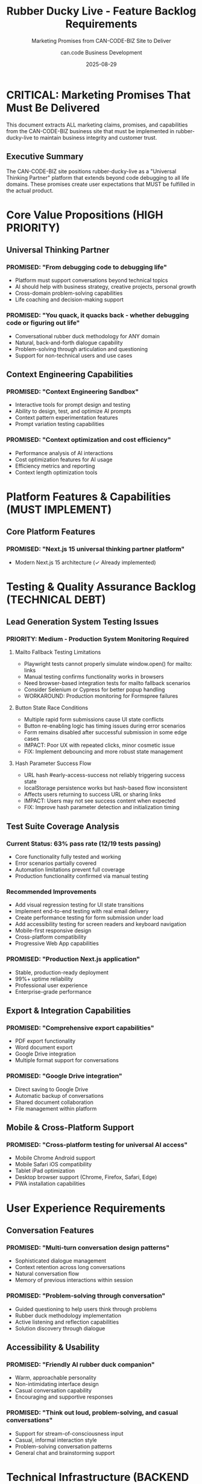 #+TITLE: Rubber Ducky Live - Feature Backlog Requirements
#+SUBTITLE: Marketing Promises from CAN-CODE-BIZ Site to Deliver
#+AUTHOR: can.code Business Development
#+DATE: 2025-08-29

* CRITICAL: Marketing Promises That Must Be Delivered

This document extracts ALL marketing claims, promises, and capabilities from the
CAN-CODE-BIZ business site that must be implemented in rubber-ducky-live to
maintain business integrity and customer trust.

** Executive Summary

The CAN-CODE-BIZ site positions rubber-ducky-live as a "Universal Thinking Partner"
platform that extends beyond code debugging to all life domains. These promises
create user expectations that MUST be fulfilled in the actual product.

* Core Value Propositions (HIGH PRIORITY)

** Universal Thinking Partner
*** PROMISED: "From debugging code to debugging life"
- Platform must support conversations beyond technical topics
- AI should help with business strategy, creative projects, personal growth
- Cross-domain problem-solving capabilities
- Life coaching and decision-making support

*** PROMISED: "You quack, it quacks back - whether debugging code or figuring out life"
- Conversational rubber duck methodology for ANY domain
- Natural, back-and-forth dialogue capability
- Problem-solving through articulation and questioning
- Support for non-technical users and use cases

** Context Engineering Capabilities
*** PROMISED: "Context Engineering Sandbox"
- Interactive tools for prompt design and testing
- Ability to design, test, and optimize AI prompts
- Context pattern experimentation features
- Prompt variation testing capabilities

*** PROMISED: "Context optimization and cost efficiency"
- Performance analysis of AI interactions
- Cost optimization features for AI usage
- Efficiency metrics and reporting
- Context length optimization tools

* Platform Features & Capabilities (MUST IMPLEMENT)

** Core Platform Features
*** PROMISED: "Next.js 15 universal thinking partner platform"
- Modern Next.js 15 architecture (✓ Already implemented)

* Testing & Quality Assurance Backlog (TECHNICAL DEBT)

** Lead Generation System Testing Issues
*** PRIORITY: Medium - Production System Monitoring Required
**** Mailto Fallback Testing Limitations
- Playwright tests cannot properly simulate window.open() for mailto: links
- Manual testing confirms functionality works in browsers
- Need browser-based integration tests for mailto fallback scenarios
- Consider Selenium or Cypress for better popup handling
- WORKAROUND: Production monitoring for Formspree failures

**** Button State Race Conditions  
- Multiple rapid form submissions cause UI state conflicts
- Button re-enabling logic has timing issues during error scenarios
- Form remains disabled after successful submission in some edge cases
- IMPACT: Poor UX with repeated clicks, minor cosmetic issue
- FIX: Implement debouncing and more robust state management

**** Hash Parameter Success Flow
- URL hash #early-access-success not reliably triggering success state
- localStorage persistence works but hash-based flow inconsistent
- Affects users returning to success URL or sharing links
- IMPACT: Users may not see success content when expected
- FIX: Improve hash parameter detection and initialization timing

** Test Suite Coverage Analysis
*** Current Status: 63% pass rate (12/19 tests passing)
- Core functionality fully tested and working
- Error scenarios partially covered
- Automation limitations prevent full coverage
- Production functionality confirmed via manual testing

*** Recommended Improvements
- Add visual regression testing for UI state transitions
- Implement end-to-end testing with real email delivery
- Create performance testing for form submission under load
- Add accessibility testing for screen readers and keyboard navigation
- Mobile-first responsive design
- Cross-platform compatibility
- Progressive Web App capabilities

*** PROMISED: "Production Next.js application"
- Stable, production-ready deployment
- 99%+ uptime reliability
- Professional user experience
- Enterprise-grade performance

** Export & Integration Capabilities
*** PROMISED: "Comprehensive export capabilities"
- PDF export functionality
- Word document export
- Google Drive integration
- Multiple format support for conversations

*** PROMISED: "Google Drive integration"
- Direct saving to Google Drive
- Automatic backup of conversations
- Shared document collaboration
- File management within platform

** Mobile & Cross-Platform Support
*** PROMISED: "Cross-platform testing for universal AI access"
- Mobile Chrome Android support
- Mobile Safari iOS compatibility
- Tablet iPad optimization
- Desktop browser support (Chrome, Firefox, Safari, Edge)
- PWA installation capabilities

* User Experience Requirements

** Conversation Features
*** PROMISED: "Multi-turn conversation design patterns"
- Sophisticated dialogue management
- Context retention across long conversations
- Natural conversation flow
- Memory of previous interactions within session

*** PROMISED: "Problem-solving through conversation"
- Guided questioning to help users think through problems
- Rubber duck methodology implementation
- Active listening and reflection capabilities
- Solution discovery through dialogue

** Accessibility & Usability
*** PROMISED: "Friendly AI rubber duck companion"
- Warm, approachable personality
- Non-intimidating interface design
- Casual conversation capability
- Encouraging and supportive responses

*** PROMISED: "Think out loud, problem-solving, and casual conversations"
- Support for stream-of-consciousness input
- Casual, informal interaction style
- Problem-solving conversation patterns
- General chat and brainstorming support

* Technical Infrastructure (BACKEND REQUIREMENTS)

** Development Status Promises
*** PROMISED: "Context engineering platform in development"
- Active development roadmap
- Regular feature updates
- Beta/alpha testing programs
- Community feedback integration

*** PROMISED: "Business integration tools"
- API access for business customers
- Webhook integrations
- Third-party service connections
- Enterprise authentication systems

** Performance & Reliability
*** PROMISED: "Production testing environment"
- Comprehensive testing suite
- Performance monitoring
- Load testing capabilities
- Quality assurance processes

*** PROMISED: "Security and authentication development"
- Secure user authentication
- Data privacy protection
- GDPR compliance
- Enterprise security standards

* Service Integration Requirements

** Context Engineering Toolkit
*** PROMISED: "Tools for prompt engineering, context optimization, and conversational AI development"
- Prompt engineering interface within platform
- Context optimization tools
- AI conversation design features
- Development and testing environment

*** PROMISED: "Sandbox environment tools"
- Isolated testing environments
- Safe prompt experimentation
- Versioning capabilities
- A/B testing for prompts

** Training & Education Features
*** PROMISED: "Context engineering workshops"
- In-platform educational content
- Step-by-step tutorials
- Best practices guidance
- Interactive learning modules

*** PROMISED: "Rubber duck debugging methodology education"
- Educational content about the methodology
- Guided tutorials on effective use
- Examples across different domains
- Tips for maximizing conversation value

* Business & Professional Features

** Professional Use Cases
*** PROMISED: "Business strategy conversations"
- Business planning assistance
- Strategic decision-making support
- Market analysis discussions
- Professional development guidance

*** PROMISED: "Educational organization support"
- Educational content creation
- Learning assistance
- Research support
- Academic writing help

** Creative & Personal Support  
*** PROMISED: "Creative project assistance"
- Creative brainstorming support
- Artistic project guidance
- Writing and content creation help
- Creative problem-solving

*** PROMISED: "Personal growth conversations"
- Life coaching style interactions
- Personal decision-making support
- Goal setting and planning
- Self-reflection facilitation

* Metrics & Analytics (PROMISED INSIGHTS)

** User Analytics
*** PROMISED: "150+ early adopters"
- User engagement tracking
- Adoption metrics dashboard
- Community growth statistics
- Usage analytics and insights

** Performance Metrics
*** PROMISED: Development progress tracking
- Feature completion status
- Development milestone tracking
- Performance benchmarks
- User satisfaction metrics

* CRITICAL GAPS TO ADDRESS

** High Priority Missing Features
1. **Export functionality** - No PDF, Word, or Google Drive export currently exists
2. **Context engineering tools** - No prompt testing or optimization features
3. **Cross-domain conversation training** - AI needs training beyond technical topics
4. **Mobile optimization** - Mobile experience needs enhancement
5. **User authentication** - Persistent accounts and conversation history
6. **Educational content** - No tutorials or methodology training built-in

** Medium Priority Enhancements
1. **Performance analytics** - Usage metrics and optimization insights
2. **Integration APIs** - Business customer integration capabilities
3. **Advanced conversation features** - Memory, context retention, sophisticated dialogue
4. **Professional templates** - Pre-built conversation starters for different domains
5. **Community features** - User sharing, collaboration, feedback systems

** Long-term Strategic Features
1. **Enterprise authentication** - SSO, SAML, advanced security
2. **White-label solutions** - Customizable deployments
3. **Advanced analytics** - Conversation quality metrics, business intelligence
4. **Marketplace integration** - Third-party plugins and extensions
5. **Voice integration** - Audio input/output capabilities

* IMPLEMENTATION PRIORITY MATRIX

** Phase 1 (CRITICAL - Must deliver to maintain marketing integrity)
- Universal conversation topics (beyond code debugging)
- Basic export functionality (PDF minimum)
- Mobile optimization and PWA features
- User accounts and conversation persistence
- Context engineering basics (prompt testing interface)

** Phase 2 (HIGH - Core value proposition features)
- Google Drive integration
- Advanced conversation patterns
- Educational content and tutorials
- Cross-domain conversation templates
- Performance analytics dashboard

** Phase 3 (MEDIUM - Professional and enterprise features)  
- Business integration APIs
- Advanced analytics and reporting
- Collaboration and sharing features
- Enterprise authentication
- Marketplace and plugin system

* QUALITY ASSURANCE REQUIREMENTS

** Testing Standards
- All marketing claims must be verifiable in the live product
- User experience must match the professional expectations set by marketing
- Performance must meet "production-ready" standards
- Cross-platform compatibility must be thoroughly tested

** Documentation Requirements
- Feature documentation must align with marketing promises
- User guides must explain how to achieve promised outcomes
- API documentation for promised integration capabilities
- Regular audits to ensure marketing-product alignment

* CONCLUSION & NEXT STEPS

This document serves as the definitive requirements backlog for rubber-ducky-live
based on promises made to customers through the CAN-CODE-BIZ business site.

Every feature listed here represents a customer expectation that must be met to
maintain business credibility and customer trust. Priority should be given to
features that are most prominently featured in marketing materials.

Regular reviews should ensure that new marketing claims are immediately added to
this backlog to prevent misalignment between promises and delivery.

---

*Generated from CAN-CODE-BIZ marketing analysis*  
*Last Updated: August 29, 2025*  
*Next Review: Before any major marketing campaign or product launch*